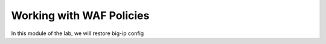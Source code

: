 Working with WAF Policies
=========================

In this module of the lab, we will restore big-ip config 
